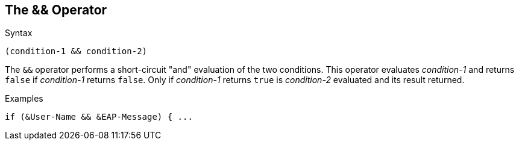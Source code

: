 
== The && Operator

.Syntax
[source,unlang]
----
(condition-1 && condition-2)
----

The `&&` operator performs a short-circuit "and" evaluation of the
two conditions. This operator evaluates _condition-1_ and returns
`false` if _condition-1_ returns `false`. Only if _condition-1_
returns `true` is _condition-2_ evaluated and its result returned.

.Examples
[source,unlang]
----
if (&User-Name && &EAP-Message) { ...
----

// Copyright (C) 2019 Network RADIUS SAS.  Licenced under CC-by-NC 4.0.
// Development of this documentation was sponsored by Network RADIUS SAS.
